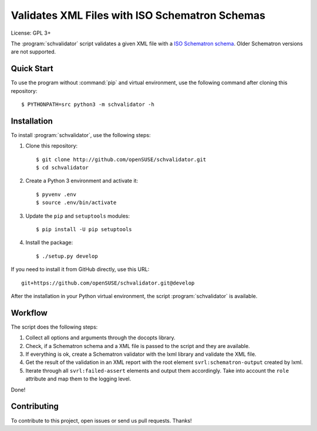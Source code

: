 Validates XML Files with ISO Schematron Schemas
***********************************************

License: GPL 3+

.. image:: https://travis-ci.org/openSUSE/schvalidator.svg?branch=develop
    :target: https://travis-ci.org/openSUSE/schvalidator
    :alt: Travis CI
.. image:: https://codeclimate.com/github/openSUSE/schvalidator/badges/gpa.svg
    :target: https://codeclimate.com/github/openSUSE/schvalidator
    :alt: Code Climate
.. image:: https://scrutinizer-ci.com/g/openSUSE/schvalidator/badges/quality-score.png?b=develop
    :target: https://scrutinizer-ci.com/g/openSUSE/schvalidator/?branch=develop
    :alt: Scrutinizer Code Quality
.. image:: https://codecov.io/github/openSUSE/schvalidator/coverage.svg?branch=develop
    :target: https://codecov.io/github/openSUSE/schvalidator?branch=develop
    :alt: Code Coverage

The :program:`schvalidator` script validates a given XML file with a
`ISO Schematron schema <https://en.wikipedia.org/wiki/Schematron>`_.
Older Schematron versions are not supported.


Quick Start
===========

To use the program without :command:`pip` and virtual environment, use the
following command after cloning this repository::

    $ PYTHONPATH=src python3 -m schvalidator -h


Installation
============

To install :program:`schvalidator`, use the following steps:

#. Clone this repository::

    $ git clone http://github.com/openSUSE/schvalidator.git
    $ cd schvalidator

#. Create a Python 3 environment and activate it::

    $ pyvenv .env
    $ source .env/bin/activate

#. Update the ``pip`` and ``setuptools`` modules::

    $ pip install -U pip setuptools

#. Install the package::

    $ ./setup.py develop

If you need to install it from GitHub directly, use this URL::

    git+https://github.com/openSUSE/schvalidator.git@develop

After the installation in your Python virtual environment, the script
:program:`schvalidator` is available.


Workflow
========

The script does the following steps:

#. Collect all options and arguments through the docopts library.

#. Check, if a Schematron schema and a XML file is passed to the script
   and they are available.

#. If everything is ok, create a Schematron validator with the lxml
   library and validate the XML file.

#. Get the result of the validation in an XML report with the root element
   ``svrl:schematron-output`` created by lxml.

#. Iterate through all ``svrl:failed-assert`` elements and output them
   accordingly. Take into account the ``role`` attribute and map them
   to the logging level.

Done!


Contributing
============

To contribute to this project, open issues or send us pull requests. Thanks!
